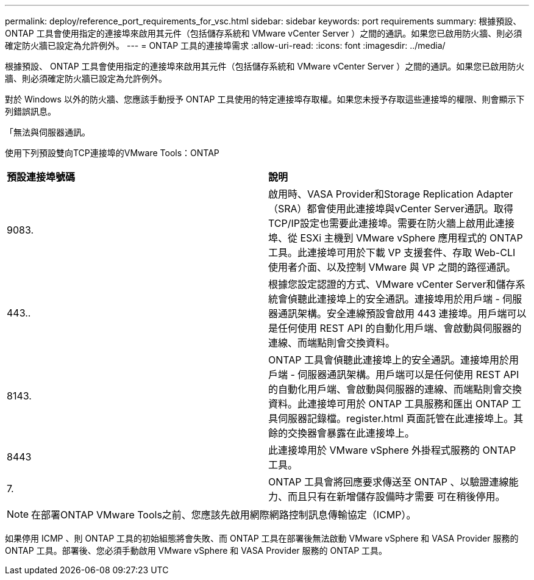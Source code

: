 ---
permalink: deploy/reference_port_requirements_for_vsc.html 
sidebar: sidebar 
keywords: port requirements 
summary: 根據預設、 ONTAP 工具會使用指定的連接埠來啟用其元件（包括儲存系統和 VMware vCenter Server ）之間的通訊。如果您已啟用防火牆、則必須確定防火牆已設定為允許例外。 
---
= ONTAP 工具的連接埠需求
:allow-uri-read: 
:icons: font
:imagesdir: ../media/


[role="lead"]
根據預設、 ONTAP 工具會使用指定的連接埠來啟用其元件（包括儲存系統和 VMware vCenter Server ）之間的通訊。如果您已啟用防火牆、則必須確定防火牆已設定為允許例外。

對於 Windows 以外的防火牆、您應該手動授予 ONTAP 工具使用的特定連接埠存取權。如果您未授予存取這些連接埠的權限、則會顯示下列錯誤訊息。

「無法與伺服器通訊。

使用下列預設雙向TCP連接埠的VMware Tools：ONTAP

|===


| *預設連接埠號碼* | *說明* 


 a| 
9083.
 a| 
啟用時、VASA Provider和Storage Replication Adapter（SRA）都會使用此連接埠與vCenter Server通訊。取得TCP/IP設定也需要此連接埠。需要在防火牆上啟用此連接埠、從 ESXi 主機到 VMware vSphere 應用程式的 ONTAP 工具。此連接埠可用於下載 VP 支援套件、存取 Web-CLI 使用者介面、以及控制 VMware 與 VP 之間的路徑通訊。



 a| 
443..
 a| 
根據您設定認證的方式、VMware vCenter Server和儲存系統會偵聽此連接埠上的安全通訊。連接埠用於用戶端 - 伺服器通訊架構。安全連線預設會啟用 443 連接埠。用戶端可以是任何使用 REST API 的自動化用戶端、會啟動與伺服器的連線、而端點則會交換資料。



 a| 
8143.
 a| 
ONTAP 工具會偵聽此連接埠上的安全通訊。連接埠用於用戶端 - 伺服器通訊架構。用戶端可以是任何使用 REST API 的自動化用戶端、會啟動與伺服器的連線、而端點則會交換資料。此連接埠可用於 ONTAP 工具服務和匯出 ONTAP 工具伺服器記錄檔。register.html 頁面託管在此連接埠上。其餘的交換器會暴露在此連接埠上。



 a| 
8443
 a| 
此連接埠用於 VMware vSphere 外掛程式服務的 ONTAP 工具。



 a| 
7.
 a| 
ONTAP 工具會將回應要求傳送至 ONTAP 、以驗證連線能力、而且只有在新增儲存設備時才需要
可在稍後停用。

|===

NOTE: 在部署ONTAP VMware Tools之前、您應該先啟用網際網路控制訊息傳輸協定（ICMP）。

如果停用 ICMP 、則 ONTAP 工具的初始組態將會失敗、而 ONTAP 工具在部署後無法啟動 VMware vSphere 和 VASA Provider 服務的 ONTAP 工具。部署後、您必須手動啟用 VMware vSphere 和 VASA Provider 服務的 ONTAP 工具。
